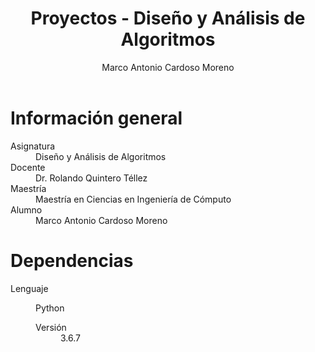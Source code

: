#+TITLE: Proyectos - Diseño y Análisis de Algoritmos
#+author: Marco Antonio Cardoso Moreno

* Información general
- Asignatura :: Diseño y Análisis de Algoritmos
- Docente :: Dr. Rolando Quintero Téllez
- Maestría :: Maestría en Ciencias en Ingeniería de Cómputo
- Alumno :: Marco Antonio Cardoso Moreno
* Dependencias
- Lenguaje :: Python
  + Versión :: 3.6.7
